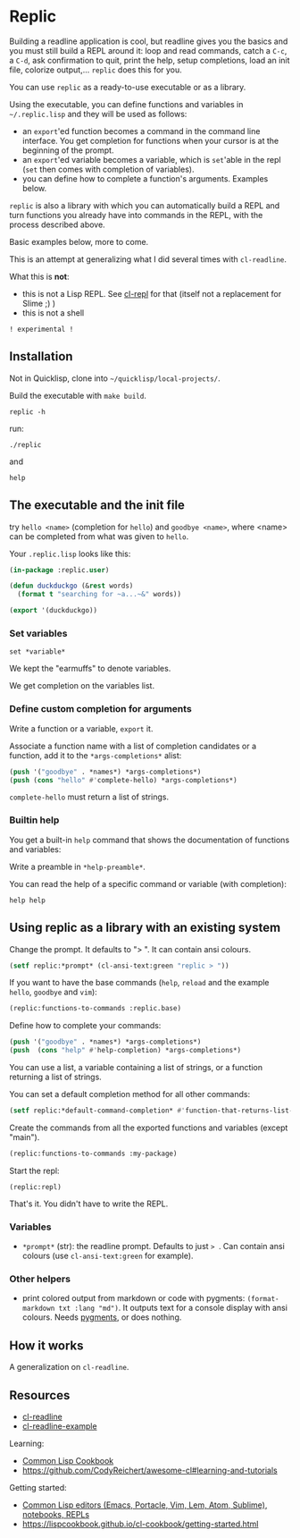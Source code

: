 * Replic

Building a  readline application is  cool, but readline gives  you the
basics  and you  must still  build  a REPL  around it:  loop and  read
commands, catch a =C-c=, a =C-d=,  ask confirmation to quit, print the
help,  setup  completions,  load  an init  file,  colorize  output,...
=replic= does this for you.

You can use =replic= as a ready-to-use executable or as a library.

Using  the executable,  you can  define functions  and variables  in
=~/.replic.lisp= and they will be used as follows:

- an =export='ed function becomes a command in the command line interface. You get
    completion for functions  when your cursor is at  the beginning of
  the prompt.
- an =export='ed variable becomes a variable, which is =set='able in the repl
    (=set= then comes with completion of variables).
- you can define how to complete a function's arguments. Examples below.

=replic= is  also a library with  which you can automatically  build a
REPL and  turn functions you already  have into commands in  the REPL,
with the process described above.

Basic examples below, more to come.

This  is an  attempt at  generalizing what  I did  several times  with
=cl-readline=.

What this is *not*:

- this  is  not a  Lisp  REPL.  See [[https://github.com/koji-kojiro/cl-repl][cl-repl]]  for  that  (itself not  a
  replacement for Slime ;) )
- this is not a shell


=! experimental !=


** Installation

Not in Quicklisp, clone into =~/quicklisp/local-projects/=.


Build the executable with =make build=.

: replic -h

#+BEGIN_EXPORT ascii
Available options:
  -h, --help               Print this help and exit.
  -q, --quiet              Do not load the init file.
  -l, --load ARG           Load the given file.
#+END_EXPORT

run:

: ./replic

and

: help


** The executable and the init file

try =hello <name>= (completion for =hello=) and =goodbye <name>=,
where <name> can be completed from what was given to =hello=.

Your =.replic.lisp= looks like this:

#+BEGIN_SRC lisp
(in-package :replic.user)

(defun duckduckgo (&rest words)
  (format t "searching for ~a...~&" words))

(export '(duckduckgo))
#+END_SRC


*** Set variables

: set *variable*

We kept the "earmuffs" to denote variables.

We get completion on the variables list.


*** Define custom completion for arguments

Write a function or a variable, =export= it.

Associate a function name with a list of completion candidates or a
function, add it to the =*args-completions*= alist:

#+BEGIN_SRC lisp
(push '("goodbye" . *names*) *args-completions*)
(push (cons "hello" #'complete-hello) *args-completions*)
#+END_SRC

=complete-hello= must return a list of strings.

*** Builtin help

You get a built-in =help= command that shows the documentation of
functions and variables:

#+BEGIN_EXPORT ascii
replic > help

Available commands
==================
duckduckgo ... NIL
echo       ... Print the rest of the line. Takes any number of arguments.
hello      ... Takes only one argument. Adds the given name to the global
  `*names*` global variable, used to complete arguments of `goodbye`.
goodbye    ... Says goodbye to name, where `name` should be completed from what was given to `hello`.
help       ... Print the help of all available commands.
reload     ... NIL
set        ... Change this variable.
vim        ... Run vim.

Available variables
===================
*verbose*  ... Example setting.
#+END_EXPORT

Write a preamble in =*help-preamble*=.

You can read the help of a specific command or variable (with completion):

: help help

** Using replic as a library with an existing system

Change the prompt. It defaults to "> ". It can contain ansi colours.

#+BEGIN_SRC lisp
(setf replic:*prompt* (cl-ansi-text:green "replic > "))
#+END_SRC

If  you want  to  have the  base commands  (=help=,  =reload= and  the
example =hello=, =goodbye= and =vim=):

#+BEGIN_SRC lisp
(replic:functions-to-commands :replic.base)
#+END_SRC

Define how to complete your commands:

#+BEGIN_SRC lisp
(push '("goodbye" . *names*) *args-completions*)
(push  (cons "help" #'help-completion) *args-completions*)
#+END_SRC

You can  use a  list, a variable  containing a list  of strings,  or a
function returning a list of strings.

You can set a default completion method for all other commands:

#+BEGIN_SRC lisp
(setf replic:*default-command-completion* #'function-that-returns-list-of-strings)
#+END_SRC

Create the commands from all the exported functions and variables (except "main").

#+BEGIN_SRC lisp
(replic:functions-to-commands :my-package)
#+END_SRC

Start the repl:

: (replic:repl)

That's it. You didn't have to write the REPL.

*** Variables

 - =*prompt*= (str):  the readline prompt.  Defaults to just  => =. Can
   contain ansi colours (use =cl-ansi-text:green= for example).

*** Other helpers

- print colored output from markdown or code with pygments:
  =(format-markdown txt :lang "md")=. It outputs text for a console
  display with ansi colours. Needs [[http://pygments.org][pygments]], or
  does nothing.

** How it works

A generalization on =cl-readline=.


** Resources


- [[https://github.com/vindarel/cl-readline][cl-readline]]
- [[https://github.com/vindarel/cl-readline-example][cl-readline-example]]

Learning:

- [[https://github.com/LispCookbook/cl-cookbook][Common Lisp Cookbook]]
- https://github.com/CodyReichert/awesome-cl#learning-and-tutorials

Getting started:

- [[https://lispcookbook.github.io/cl-cookbook/editor-support.html][Common Lisp editors (Emacs, Portacle, Vim, Lem, Atom, Sublime), notebooks, REPLs]]
- https://lispcookbook.github.io/cl-cookbook/getting-started.html
